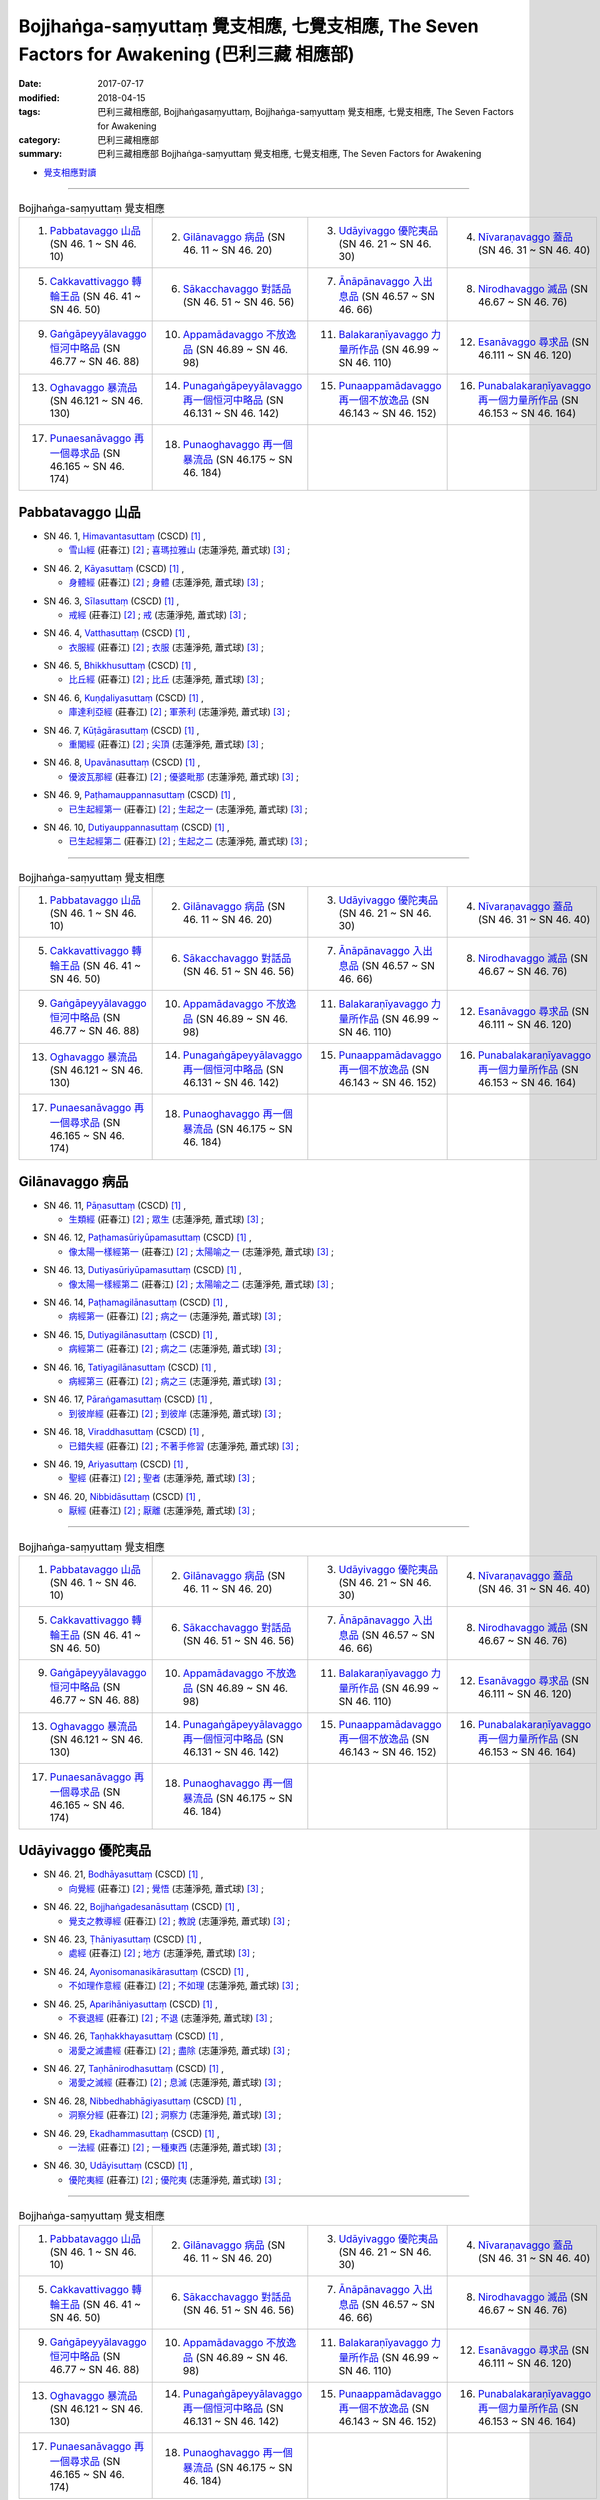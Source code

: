 Bojjhaṅga-saṃyuttaṃ 覺支相應, 七覺支相應, The Seven Factors for Awakening (巴利三藏 相應部)
##############################################################################################

:date: 2017-07-17
:modified: 2018-04-15
:tags: 巴利三藏相應部, Bojjhaṅgasaṃyuttaṃ, Bojjhaṅga-saṃyuttaṃ 覺支相應, 七覺支相應, The Seven Factors for Awakening
:category: 巴利三藏相應部
:summary: 巴利三藏相應部 Bojjhaṅga-saṃyuttaṃ 覺支相應, 七覺支相應, The Seven Factors for Awakening


- `覺支相應對讀 <{filename}sn46-bojjhanga-samyutta-parallel-reading%zh.rst>`__ 

------

.. list-table:: Bojjhaṅga-saṃyuttaṃ 覺支相應
  :widths: 25 25 25 25

  * - 1. `Pabbatavaggo 山品`_ (SN 46. 1 ~ SN 46. 10)
    - 2. `Gilānavaggo 病品`_ (SN 46. 11 ~ SN 46. 20)
    - 3. `Udāyivaggo 優陀夷品`_ (SN 46. 21 ~ SN 46. 30)
    - 4. `Nīvaraṇavaggo 蓋品`_ (SN 46. 31 ~ SN 46. 40)
  * - 5. `Cakkavattivaggo 轉輪王品`_ (SN 46. 41 ~ SN 46. 50)
    - 6. `Sākacchavaggo 對話品`_ (SN 46. 51 ~ SN 46. 56)
    - 7. `Ānāpānavaggo 入出息品`_ (SN 46.57 ~ SN 46. 66)
    - 8. `Nirodhavaggo 滅品`_ (SN 46.67 ~ SN 46. 76)
  * - 9. `Gaṅgāpeyyālavaggo 恒河中略品`_ (SN 46.77 ~ SN 46. 88)
    - 10. `Appamādavaggo 不放逸品`_ (SN 46.89 ~ SN 46. 98)
    - 11. `Balakaraṇīyavaggo 力量所作品`_ (SN 46.99 ~ SN 46. 110)
    - 12. `Esanāvaggo 尋求品`_ (SN 46.111 ~ SN 46. 120)
  * - 13. `Oghavaggo 暴流品`_ (SN 46.121 ~ SN 46. 130)
    - 14. `Punagaṅgāpeyyālavaggo 再一個恒河中略品`_ (SN 46.131 ~ SN 46. 142)
    - 15. `Punaappamādavaggo 再一個不放逸品`_ (SN 46.143 ~ SN 46. 152)
    - 16. `Punabalakaraṇīyavaggo 再一個力量所作品`_ (SN 46.153 ~ SN 46. 164)
  * - 17. `Punaesanāvaggo 再一個尋求品`_ (SN 46.165 ~ SN 46. 174)
    - 18. `Punaoghavaggo 再一個暴流品`_ (SN 46.175 ~ SN 46. 184)
    - 
    - 

Pabbatavaggo 山品
++++++++++++++++++++

.. _sn46_1:

- SN 46. 1, `Himavantasuttaṃ <http://www.tipitaka.org/romn/cscd/s0305m.mul1.xml>`__ (CSCD) [1]_ , 

  * `雪山經 <http://agama.buddhason.org/SN/SN1311.htm>`__ (莊春江) [2]_ ; `喜瑪拉雅山 <http://www.chilin.edu.hk/edu/report_section_detail.asp?section_id=61&id=352>`__ (志蓮淨苑, 蕭式球) [3]_ ;  


.. _sn46_2:

- SN 46. 2, `Kāyasuttaṃ <http://www.tipitaka.org/romn/cscd/s0305m.mul1.xml>`__ (CSCD) [1]_ , 

  * `身體經 <http://agama.buddhason.org/SN/SN1312.htm>`__ (莊春江) [2]_ ; `身體 <http://www.chilin.edu.hk/edu/report_section_detail.asp?section_id=61&id=352>`__ (志蓮淨苑, 蕭式球) [3]_ ;  


.. _sn46_3:

- SN 46. 3, `Sīlasuttaṃ <http://www.tipitaka.org/romn/cscd/s0305m.mul1.xml>`__ (CSCD) [1]_ , 

  * `戒經 <http://agama.buddhason.org/SN/SN1313.htm>`__ (莊春江) [2]_ ; `戒 <http://www.chilin.edu.hk/edu/report_section_detail.asp?section_id=61&id=352>`__ (志蓮淨苑, 蕭式球) [3]_ ;  


.. _sn46_4:

- SN 46. 4, `Vatthasuttaṃ <http://www.tipitaka.org/romn/cscd/s0305m.mul1.xml>`__ (CSCD) [1]_ , 

  * `衣服經 <http://agama.buddhason.org/SN/SN1314.htm>`__ (莊春江) [2]_ ; `衣服 <http://www.chilin.edu.hk/edu/report_section_detail.asp?section_id=61&id=352>`__ (志蓮淨苑, 蕭式球) [3]_ ;  


.. _sn46_5:

- SN 46. 5, `Bhikkhusuttaṃ <http://www.tipitaka.org/romn/cscd/s0305m.mul1.xml>`__ (CSCD) [1]_ , 

  * `比丘經 <http://agama.buddhason.org/SN/SN1315.htm>`__ (莊春江) [2]_ ; `比丘 <http://www.chilin.edu.hk/edu/report_section_detail.asp?section_id=61&id=352>`__ (志蓮淨苑, 蕭式球) [3]_ ;  


.. _sn46_6:

- SN 46. 6, `Kuṇḍaliyasuttaṃ <http://www.tipitaka.org/romn/cscd/s0305m.mul1.xml>`__ (CSCD) [1]_ , 

  * `庫達利亞經 <http://agama.buddhason.org/SN/SN1316.htm>`__ (莊春江) [2]_ ; `軍荼利 <http://www.chilin.edu.hk/edu/report_section_detail.asp?section_id=61&id=352&page_id=78:134>`__ (志蓮淨苑, 蕭式球) [3]_ ;  


.. _sn46_7:

- SN 46. 7, `Kūṭāgārasuttaṃ <http://www.tipitaka.org/romn/cscd/s0305m.mul1.xml>`__ (CSCD) [1]_ , 

  * `重閣經 <http://agama.buddhason.org/SN/SN1317.htm>`__ (莊春江) [2]_ ; `尖頂 <http://www.chilin.edu.hk/edu/report_section_detail.asp?section_id=61&id=352&page_id=78:134>`__ (志蓮淨苑, 蕭式球) [3]_ ;  


.. _sn46_8:

- SN 46. 8, `Upavānasuttaṃ <http://www.tipitaka.org/romn/cscd/s0305m.mul1.xml>`__ (CSCD) [1]_ , 

  * `優波瓦那經 <http://agama.buddhason.org/SN/SN1318.htm>`__ (莊春江) [2]_ ; `優婆毗那 <http://www.chilin.edu.hk/edu/report_section_detail.asp?section_id=61&id=352&page_id=78:134>`__ (志蓮淨苑, 蕭式球) [3]_ ;  


.. _sn46_9:

- SN 46. 9, `Paṭhamauppannasuttaṃ <http://www.tipitaka.org/romn/cscd/s0305m.mul1.xml>`__ (CSCD) [1]_ , 

  * `已生起經第一 <http://agama.buddhason.org/SN/SN1319.htm>`__ (莊春江) [2]_ ; `生起之一 <http://www.chilin.edu.hk/edu/report_section_detail.asp?section_id=61&id=352&page_id=78:134>`__ (志蓮淨苑, 蕭式球) [3]_ ;  


.. _sn46_10:

- SN 46. 10, `Dutiyauppannasuttaṃ <http://www.tipitaka.org/romn/cscd/s0305m.mul1.xml>`__ (CSCD) [1]_ , 

  * `已生起經第二 <http://agama.buddhason.org/SN/SN1320.htm>`__ (莊春江) [2]_ ; `生起之二 <http://www.chilin.edu.hk/edu/report_section_detail.asp?section_id=61&id=352&page_id=78:134>`__ (志蓮淨苑, 蕭式球) [3]_ ;  

------

.. list-table:: Bojjhaṅga-saṃyuttaṃ 覺支相應
  :widths: 25 25 25 25

  * - 1. `Pabbatavaggo 山品`_ (SN 46. 1 ~ SN 46. 10)
    - 2. `Gilānavaggo 病品`_ (SN 46. 11 ~ SN 46. 20)
    - 3. `Udāyivaggo 優陀夷品`_ (SN 46. 21 ~ SN 46. 30)
    - 4. `Nīvaraṇavaggo 蓋品`_ (SN 46. 31 ~ SN 46. 40)
  * - 5. `Cakkavattivaggo 轉輪王品`_ (SN 46. 41 ~ SN 46. 50)
    - 6. `Sākacchavaggo 對話品`_ (SN 46. 51 ~ SN 46. 56)
    - 7. `Ānāpānavaggo 入出息品`_ (SN 46.57 ~ SN 46. 66)
    - 8. `Nirodhavaggo 滅品`_ (SN 46.67 ~ SN 46. 76)
  * - 9. `Gaṅgāpeyyālavaggo 恒河中略品`_ (SN 46.77 ~ SN 46. 88)
    - 10. `Appamādavaggo 不放逸品`_ (SN 46.89 ~ SN 46. 98)
    - 11. `Balakaraṇīyavaggo 力量所作品`_ (SN 46.99 ~ SN 46. 110)
    - 12. `Esanāvaggo 尋求品`_ (SN 46.111 ~ SN 46. 120)
  * - 13. `Oghavaggo 暴流品`_ (SN 46.121 ~ SN 46. 130)
    - 14. `Punagaṅgāpeyyālavaggo 再一個恒河中略品`_ (SN 46.131 ~ SN 46. 142)
    - 15. `Punaappamādavaggo 再一個不放逸品`_ (SN 46.143 ~ SN 46. 152)
    - 16. `Punabalakaraṇīyavaggo 再一個力量所作品`_ (SN 46.153 ~ SN 46. 164)
  * - 17. `Punaesanāvaggo 再一個尋求品`_ (SN 46.165 ~ SN 46. 174)
    - 18. `Punaoghavaggo 再一個暴流品`_ (SN 46.175 ~ SN 46. 184)
    - 
    - 

Gilānavaggo 病品
+++++++++++++++++++

.. _sn46_11:

- SN 46. 11, `Pāṇasuttaṃ <http://www.tipitaka.org/romn/cscd/s0305m.mul1.xml>`__ (CSCD) [1]_ , 

  * `生類經 <http://agama.buddhason.org/SN/SN1321.htm>`__ (莊春江) [2]_ ; `眾生 <http://www.chilin.edu.hk/edu/report_section_detail.asp?section_id=61&id=352&page_id=134:225>`__ (志蓮淨苑, 蕭式球) [3]_ ;  


.. _sn46_12:

- SN 46. 12, `Paṭhamasūriyūpamasuttaṃ <http://www.tipitaka.org/romn/cscd/s0305m.mul1.xml>`__ (CSCD) [1]_ , 

  * `像太陽一樣經第一 <http://agama.buddhason.org/SN/SN1322.htm>`__ (莊春江) [2]_ ; `太陽喻之一 <http://www.chilin.edu.hk/edu/report_section_detail.asp?section_id=61&id=352&page_id=134:225>`__ (志蓮淨苑, 蕭式球) [3]_ ;  


.. _sn46_13:

- SN 46. 13, `Dutiyasūriyūpamasuttaṃ <http://www.tipitaka.org/romn/cscd/s0305m.mul1.xml>`__ (CSCD) [1]_ , 

  * `像太陽一樣經第二 <http://agama.buddhason.org/SN/SN1323.htm>`__ (莊春江) [2]_ ; `太陽喻之二 <http://www.chilin.edu.hk/edu/report_section_detail.asp?section_id=61&id=352&page_id=134:225>`__ (志蓮淨苑, 蕭式球) [3]_ ;  


.. _sn46_14:

- SN 46. 14, `Paṭhamagilānasuttaṃ <http://www.tipitaka.org/romn/cscd/s0305m.mul1.xml>`__ (CSCD) [1]_ , 

  * `病經第一 <http://agama.buddhason.org/SN/SN1324.htm>`__ (莊春江) [2]_ ; `病之一 <http://www.chilin.edu.hk/edu/report_section_detail.asp?section_id=61&id=352&page_id=134:225>`__ (志蓮淨苑, 蕭式球) [3]_ ;  


.. _sn46_15:

- SN 46. 15, `Dutiyagilānasuttaṃ <http://www.tipitaka.org/romn/cscd/s0305m.mul1.xml>`__ (CSCD) [1]_ , 

  * `病經第二 <http://agama.buddhason.org/SN/SN1325.htm>`__ (莊春江) [2]_ ; `病之二 <http://www.chilin.edu.hk/edu/report_section_detail.asp?section_id=61&id=352&page_id=134:225>`__ (志蓮淨苑, 蕭式球) [3]_ ;  


.. _sn46_16:

- SN 46. 16, `Tatiyagilānasuttaṃ <http://www.tipitaka.org/romn/cscd/s0305m.mul1.xml>`__ (CSCD) [1]_ , 

  * `病經第三 <http://agama.buddhason.org/SN/SN1326.htm>`__ (莊春江) [2]_ ; `病之三 <http://www.chilin.edu.hk/edu/report_section_detail.asp?section_id=61&id=352&page_id=134:225>`__ (志蓮淨苑, 蕭式球) [3]_ ;  


.. _sn46_17:

- SN 46. 17, `Pāraṅgamasuttaṃ <http://www.tipitaka.org/romn/cscd/s0305m.mul1.xml>`__ (CSCD) [1]_ , 

  * `到彼岸經 <http://agama.buddhason.org/SN/SN1327.htm>`__ (莊春江) [2]_ ; `到彼岸 <http://www.chilin.edu.hk/edu/report_section_detail.asp?section_id=61&id=352&page_id=134:225>`__ (志蓮淨苑, 蕭式球) [3]_ ;  


.. _sn46_18:

- SN 46. 18, `Viraddhasuttaṃ <http://www.tipitaka.org/romn/cscd/s0305m.mul1.xml>`__ (CSCD) [1]_ , 

  * `已錯失經 <http://agama.buddhason.org/SN/SN1328.htm>`__ (莊春江) [2]_ ; `不著手修習 <http://www.chilin.edu.hk/edu/report_section_detail.asp?section_id=61&id=352&page_id=134:225>`__ (志蓮淨苑, 蕭式球) [3]_ ;  


.. _sn46_19:

- SN 46. 19, `Ariyasuttaṃ <http://www.tipitaka.org/romn/cscd/s0305m.mul1.xml>`__ (CSCD) [1]_ , 

  * `聖經 <http://agama.buddhason.org/SN/SN1329.htm>`__ (莊春江) [2]_ ; `聖者 <http://www.chilin.edu.hk/edu/report_section_detail.asp?section_id=61&id=352&page_id=134:225>`__ (志蓮淨苑, 蕭式球) [3]_ ;  


.. _sn46_20:

- SN 46. 20, `Nibbidāsuttaṃ <http://www.tipitaka.org/romn/cscd/s0305m.mul1.xml>`__ (CSCD) [1]_ , 

  * `厭經 <http://agama.buddhason.org/SN/SN1330.htm>`__ (莊春江) [2]_ ; `厭離 <http://www.chilin.edu.hk/edu/report_section_detail.asp?section_id=61&id=352&page_id=134:225>`__ (志蓮淨苑, 蕭式球) [3]_ ;  


------

.. list-table:: Bojjhaṅga-saṃyuttaṃ 覺支相應
  :widths: 25 25 25 25

  * - 1. `Pabbatavaggo 山品`_ (SN 46. 1 ~ SN 46. 10)
    - 2. `Gilānavaggo 病品`_ (SN 46. 11 ~ SN 46. 20)
    - 3. `Udāyivaggo 優陀夷品`_ (SN 46. 21 ~ SN 46. 30)
    - 4. `Nīvaraṇavaggo 蓋品`_ (SN 46. 31 ~ SN 46. 40)
  * - 5. `Cakkavattivaggo 轉輪王品`_ (SN 46. 41 ~ SN 46. 50)
    - 6. `Sākacchavaggo 對話品`_ (SN 46. 51 ~ SN 46. 56)
    - 7. `Ānāpānavaggo 入出息品`_ (SN 46.57 ~ SN 46. 66)
    - 8. `Nirodhavaggo 滅品`_ (SN 46.67 ~ SN 46. 76)
  * - 9. `Gaṅgāpeyyālavaggo 恒河中略品`_ (SN 46.77 ~ SN 46. 88)
    - 10. `Appamādavaggo 不放逸品`_ (SN 46.89 ~ SN 46. 98)
    - 11. `Balakaraṇīyavaggo 力量所作品`_ (SN 46.99 ~ SN 46. 110)
    - 12. `Esanāvaggo 尋求品`_ (SN 46.111 ~ SN 46. 120)
  * - 13. `Oghavaggo 暴流品`_ (SN 46.121 ~ SN 46. 130)
    - 14. `Punagaṅgāpeyyālavaggo 再一個恒河中略品`_ (SN 46.131 ~ SN 46. 142)
    - 15. `Punaappamādavaggo 再一個不放逸品`_ (SN 46.143 ~ SN 46. 152)
    - 16. `Punabalakaraṇīyavaggo 再一個力量所作品`_ (SN 46.153 ~ SN 46. 164)
  * - 17. `Punaesanāvaggo 再一個尋求品`_ (SN 46.165 ~ SN 46. 174)
    - 18. `Punaoghavaggo 再一個暴流品`_ (SN 46.175 ~ SN 46. 184)
    - 
    - 

Udāyivaggo 優陀夷品
++++++++++++++++++++++

.. _sn46_21:

- SN 46. 21, `Bodhāyasuttaṃ <http://www.tipitaka.org/romn/cscd/s0305m.mul1.xml>`__ (CSCD) [1]_ , 

  * `向覺經 <http://agama.buddhason.org/SN/SN1331.htm>`__ (莊春江) [2]_ ; `覺悟 <http://www.chilin.edu.hk/edu/report_section_detail.asp?section_id=61&id=352&page_id=225:287>`__ (志蓮淨苑, 蕭式球) [3]_ ;  


.. _sn46_22:

- SN 46. 22, `Bojjhaṅgadesanāsuttaṃ <http://www.tipitaka.org/romn/cscd/s0305m.mul1.xml>`__ (CSCD) [1]_ , 

  * `覺支之教導經 <http://agama.buddhason.org/SN/SN1332.htm>`__ (莊春江) [2]_ ; `教說 <http://www.chilin.edu.hk/edu/report_section_detail.asp?section_id=61&id=352&page_id=225:287>`__ (志蓮淨苑, 蕭式球) [3]_ ;  


.. _sn46_23:

- SN 46. 23, `Ṭhāniyasuttaṃ <http://www.tipitaka.org/romn/cscd/s0305m.mul1.xml>`__ (CSCD) [1]_ , 

  * `處經 <http://agama.buddhason.org/SN/SN1333.htm>`__ (莊春江) [2]_ ; `地方 <http://www.chilin.edu.hk/edu/report_section_detail.asp?section_id=61&id=352&page_id=225:287>`__ (志蓮淨苑, 蕭式球) [3]_ ;  


.. _sn46_24:

- SN 46. 24, `Ayonisomanasikārasuttaṃ <http://www.tipitaka.org/romn/cscd/s0305m.mul1.xml>`__ (CSCD) [1]_ , 

  * `不如理作意經 <http://agama.buddhason.org/SN/SN1334.htm>`__ (莊春江) [2]_ ; `不如理 <http://www.chilin.edu.hk/edu/report_section_detail.asp?section_id=61&id=352&page_id=225:287>`__ (志蓮淨苑, 蕭式球) [3]_ ;  


.. _sn46_25:

- SN 46. 25, `Aparihāniyasuttaṃ <http://www.tipitaka.org/romn/cscd/s0305m.mul1.xml>`__ (CSCD) [1]_ , 

  * `不衰退經 <http://agama.buddhason.org/SN/SN1335.htm>`__ (莊春江) [2]_ ; `不退 <http://www.chilin.edu.hk/edu/report_section_detail.asp?section_id=61&id=352&page_id=225:287>`__ (志蓮淨苑, 蕭式球) [3]_ ;  


.. _sn46_26:

- SN 46. 26, `Taṇhakkhayasuttaṃ <http://www.tipitaka.org/romn/cscd/s0305m.mul1.xml>`__ (CSCD) [1]_ , 

  * `渴愛之滅盡經 <http://agama.buddhason.org/SN/SN1336.htm>`__ (莊春江) [2]_ ; `盡除 <http://www.chilin.edu.hk/edu/report_section_detail.asp?section_id=61&id=352&page_id=225:287>`__ (志蓮淨苑, 蕭式球) [3]_ ;  


.. _sn46_27:

- SN 46. 27, `Taṇhānirodhasuttaṃ <http://www.tipitaka.org/romn/cscd/s0305m.mul1.xml>`__ (CSCD) [1]_ , 

  * `渴愛之滅經 <http://agama.buddhason.org/SN/SN1337.htm>`__ (莊春江) [2]_ ; `息滅 <http://www.chilin.edu.hk/edu/report_section_detail.asp?section_id=61&id=352&page_id=225:287>`__ (志蓮淨苑, 蕭式球) [3]_ ;  


.. _sn46_28:

- SN 46. 28, `Nibbedhabhāgiyasuttaṃ <http://www.tipitaka.org/romn/cscd/s0305m.mul1.xml>`__ (CSCD) [1]_ , 

  * `洞察分經 <http://agama.buddhason.org/SN/SN1338.htm>`__ (莊春江) [2]_ ; `洞察力 <http://www.chilin.edu.hk/edu/report_section_detail.asp?section_id=61&id=352&page_id=287:328>`__ (志蓮淨苑, 蕭式球) [3]_ ;  


.. _sn46_29:

- SN 46. 29, `Ekadhammasuttaṃ <http://www.tipitaka.org/romn/cscd/s0305m.mul1.xml>`__ (CSCD) [1]_ , 

  * `一法經 <http://agama.buddhason.org/SN/SN1339.htm>`__ (莊春江) [2]_ ; `一種東西 <http://www.chilin.edu.hk/edu/report_section_detail.asp?section_id=61&id=352&page_id=287:328>`__ (志蓮淨苑, 蕭式球) [3]_ ;  


.. _sn46_30:

- SN 46. 30, `Udāyisuttaṃ <http://www.tipitaka.org/romn/cscd/s0305m.mul1.xml>`__ (CSCD) [1]_ , 

  * `優陀夷經 <http://agama.buddhason.org/SN/SN1340.htm>`__ (莊春江) [2]_ ; `優陀夷 <http://www.chilin.edu.hk/edu/report_section_detail.asp?section_id=61&id=352&page_id=287:328>`__ (志蓮淨苑, 蕭式球) [3]_ ;  

------

.. list-table:: Bojjhaṅga-saṃyuttaṃ 覺支相應
  :widths: 25 25 25 25

  * - 1. `Pabbatavaggo 山品`_ (SN 46. 1 ~ SN 46. 10)
    - 2. `Gilānavaggo 病品`_ (SN 46. 11 ~ SN 46. 20)
    - 3. `Udāyivaggo 優陀夷品`_ (SN 46. 21 ~ SN 46. 30)
    - 4. `Nīvaraṇavaggo 蓋品`_ (SN 46. 31 ~ SN 46. 40)
  * - 5. `Cakkavattivaggo 轉輪王品`_ (SN 46. 41 ~ SN 46. 50)
    - 6. `Sākacchavaggo 對話品`_ (SN 46. 51 ~ SN 46. 56)
    - 7. `Ānāpānavaggo 入出息品`_ (SN 46.57 ~ SN 46. 66)
    - 8. `Nirodhavaggo 滅品`_ (SN 46.67 ~ SN 46. 76)
  * - 9. `Gaṅgāpeyyālavaggo 恒河中略品`_ (SN 46.77 ~ SN 46. 88)
    - 10. `Appamādavaggo 不放逸品`_ (SN 46.89 ~ SN 46. 98)
    - 11. `Balakaraṇīyavaggo 力量所作品`_ (SN 46.99 ~ SN 46. 110)
    - 12. `Esanāvaggo 尋求品`_ (SN 46.111 ~ SN 46. 120)
  * - 13. `Oghavaggo 暴流品`_ (SN 46.121 ~ SN 46. 130)
    - 14. `Punagaṅgāpeyyālavaggo 再一個恒河中略品`_ (SN 46.131 ~ SN 46. 142)
    - 15. `Punaappamādavaggo 再一個不放逸品`_ (SN 46.143 ~ SN 46. 152)
    - 16. `Punabalakaraṇīyavaggo 再一個力量所作品`_ (SN 46.153 ~ SN 46. 164)
  * - 17. `Punaesanāvaggo 再一個尋求品`_ (SN 46.165 ~ SN 46. 174)
    - 18. `Punaoghavaggo 再一個暴流品`_ (SN 46.175 ~ SN 46. 184)
    - 
    - 

Nīvaraṇavaggo 蓋品
+++++++++++++++++++++

.. _sn46_31:

- SN 46. 31, `Paṭhamakusalasuttaṃ <http://www.tipitaka.org/romn/cscd/s0305m.mul1.xml>`__ (CSCD) [1]_ , 

  * `善經第一 <http://agama.buddhason.org/SN/SN1341.htm>`__ (莊春江) [2]_ ; `善之一 <http://www.chilin.edu.hk/edu/report_section_detail.asp?section_id=61&id=352&page_id=328:387>`__ (志蓮淨苑, 蕭式球) [3]_ ;  


.. _sn46_32:

- SN 46. 32, `Dutiyakusalasuttaṃ <http://www.tipitaka.org/romn/cscd/s0305m.mul1.xml>`__ (CSCD) [1]_ , 

  * `善經第二 <http://agama.buddhason.org/SN/SN1342.htm>`__ (莊春江) [2]_ ; `善之二 <http://www.chilin.edu.hk/edu/report_section_detail.asp?section_id=61&id=352&page_id=328:387>`__ (志蓮淨苑, 蕭式球) [3]_ ;  


.. _sn46_33:

- SN 46. 33, `Upakkilesasuttaṃ <http://www.tipitaka.org/romn/cscd/s0305m.mul1.xml>`__ (CSCD) [1]_ , 

  * `隨雜染經 <http://agama.buddhason.org/SN/SN1343.htm>`__ (莊春江) [2]_ ; `污穢之一 <http://www.chilin.edu.hk/edu/report_section_detail.asp?section_id=61&id=352&page_id=328:387>`__ (志蓮淨苑, 蕭式球) [3]_ ;  


.. _sn46_34:

- SN 46. 34, `Anupakkilesasuttaṃ <http://www.tipitaka.org/romn/cscd/s0305m.mul1.xml>`__ (CSCD) [1]_ , 

  * `非隨雜染經 <http://agama.buddhason.org/SN/SN1344.htm>`__ (莊春江) [2]_ ; `污穢之二 <http://www.chilin.edu.hk/edu/report_section_detail.asp?section_id=61&id=352&page_id=328:387>`__ (志蓮淨苑, 蕭式球) [3]_ ;  


.. _sn46_35:

- SN 46. 35, `Ayonisomanasikārasuttaṃ <http://www.tipitaka.org/romn/cscd/s0305m.mul1.xml>`__ (CSCD) [1]_ , 

  * `不如理作意經 <http://agama.buddhason.org/SN/SN1345.htm>`__ (莊春江) [2]_ ; `如理之一 <http://www.chilin.edu.hk/edu/report_section_detail.asp?section_id=61&id=352&page_id=328:387>`__ (志蓮淨苑, 蕭式球) [3]_ ;  


.. _sn46_36:

- SN 46. 36, `Yonisomanasikārasuttaṃ <http://www.tipitaka.org/romn/cscd/s0305m.mul1.xml>`__ (CSCD) [1]_ , 

  * `如理作意經 <http://agama.buddhason.org/SN/SN1346.htm>`__ (莊春江) [2]_ ; `如理之二 <http://www.chilin.edu.hk/edu/report_section_detail.asp?section_id=61&id=352&page_id=328:387>`__ (志蓮淨苑, 蕭式球) [3]_ ;  


.. _sn46_37:

- SN 46. 37, `Buddhisuttaṃ <http://www.tipitaka.org/romn/cscd/s0305m.mul1.xml>`__ (CSCD) [1]_ , 

  * `增長經 <http://agama.buddhason.org/SN/SN1347.htm>`__ (莊春江) [2]_ ; `成長 <http://www.chilin.edu.hk/edu/report_section_detail.asp?section_id=61&id=352&page_id=387:458>`__ (志蓮淨苑, 蕭式球) [3]_ ;  


.. _sn46_38:

- SN 46. 38, `Āvaraṇanīvaraṇasuttaṃ <http://www.tipitaka.org/romn/cscd/s0305m.mul1.xml>`__ (CSCD) [1]_ , 

  * `障礙與蓋經 <http://agama.buddhason.org/SN/SN1348.htm>`__ (莊春江) [2]_ ; `障蓋與五蓋 <http://www.chilin.edu.hk/edu/report_section_detail.asp?section_id=61&id=352&page_id=387:458>`__ (志蓮淨苑, 蕭式球) [3]_ ;  


.. _sn46_39:

- SN 46. 39, `Rukkhasuttaṃ <http://www.tipitaka.org/romn/cscd/s0305m.mul1.xml>`__ (CSCD) [1]_ , 

  * `樹木經 <http://agama.buddhason.org/SN/SN1349.htm>`__ (莊春江) [2]_ ; `樹 <http://www.chilin.edu.hk/edu/report_section_detail.asp?section_id=61&id=352&page_id=387:458>`__ (志蓮淨苑, 蕭式球) [3]_ ;  


.. _sn46_40:

- SN 46. 40, `Nīvaraṇasuttaṃ <http://www.tipitaka.org/romn/cscd/s0305m.mul1.xml>`__ (CSCD) [1]_ , 

  * `蓋經 <http://agama.buddhason.org/SN/SN1350.htm>`__ (莊春江) [2]_ ; `五蓋 <http://www.chilin.edu.hk/edu/report_section_detail.asp?section_id=61&id=352&page_id=387:458>`__ (志蓮淨苑, 蕭式球) [3]_ ;  


------

.. list-table:: Bojjhaṅga-saṃyuttaṃ 覺支相應
  :widths: 25 25 25 25

  * - 1. `Pabbatavaggo 山品`_ (SN 46. 1 ~ SN 46. 10)
    - 2. `Gilānavaggo 病品`_ (SN 46. 11 ~ SN 46. 20)
    - 3. `Udāyivaggo 優陀夷品`_ (SN 46. 21 ~ SN 46. 30)
    - 4. `Nīvaraṇavaggo 蓋品`_ (SN 46. 31 ~ SN 46. 40)
  * - 5. `Cakkavattivaggo 轉輪王品`_ (SN 46. 41 ~ SN 46. 50)
    - 6. `Sākacchavaggo 對話品`_ (SN 46. 51 ~ SN 46. 56)
    - 7. `Ānāpānavaggo 入出息品`_ (SN 46.57 ~ SN 46. 66)
    - 8. `Nirodhavaggo 滅品`_ (SN 46.67 ~ SN 46. 76)
  * - 9. `Gaṅgāpeyyālavaggo 恒河中略品`_ (SN 46.77 ~ SN 46. 88)
    - 10. `Appamādavaggo 不放逸品`_ (SN 46.89 ~ SN 46. 98)
    - 11. `Balakaraṇīyavaggo 力量所作品`_ (SN 46.99 ~ SN 46. 110)
    - 12. `Esanāvaggo 尋求品`_ (SN 46.111 ~ SN 46. 120)
  * - 13. `Oghavaggo 暴流品`_ (SN 46.121 ~ SN 46. 130)
    - 14. `Punagaṅgāpeyyālavaggo 再一個恒河中略品`_ (SN 46.131 ~ SN 46. 142)
    - 15. `Punaappamādavaggo 再一個不放逸品`_ (SN 46.143 ~ SN 46. 152)
    - 16. `Punabalakaraṇīyavaggo 再一個力量所作品`_ (SN 46.153 ~ SN 46. 164)
  * - 17. `Punaesanāvaggo 再一個尋求品`_ (SN 46.165 ~ SN 46. 174)
    - 18. `Punaoghavaggo 再一個暴流品`_ (SN 46.175 ~ SN 46. 184)
    - 
    - 

Cakkavattivaggo 轉輪王品
++++++++++++++++++++++++++

.. _sn46_41:

- SN 46. 41, `Vidhāsuttaṃ <http://www.tipitaka.org/romn/cscd/s0305m.mul1.xml>`__ (CSCD) [1]_ , 

  * `慢經 <http://agama.buddhason.org/SN/SN1351.htm>`__ (莊春江) [2]_ ; `分別心 <http://www.chilin.edu.hk/edu/report_section_detail.asp?section_id=61&id=352&page_id=458:525>`__ (志蓮淨苑, 蕭式球) [3]_ ;  


.. _sn46_42:

- SN 46. 42, `Cakkavattisuttaṃ <http://www.tipitaka.org/romn/cscd/s0305m.mul1.xml>`__ (CSCD) [1]_ , 

  * `轉輪經 <http://agama.buddhason.org/SN/SN1352.htm>`__ (莊春江) [2]_ ; `轉輪王 <http://www.chilin.edu.hk/edu/report_section_detail.asp?section_id=61&id=352&page_id=458:525>`__ (志蓮淨苑, 蕭式球) [3]_ ;  


.. _sn46_43:

- SN 46. 43, `Mārasuttaṃ <http://www.tipitaka.org/romn/cscd/s0305m.mul1.xml>`__ (CSCD) [1]_ , 

  * `魔經 <http://agama.buddhason.org/SN/SN1353.htm>`__ (莊春江) [2]_ ; `魔羅 <http://www.chilin.edu.hk/edu/report_section_detail.asp?section_id=61&id=352&page_id=458:525>`__ (志蓮淨苑, 蕭式球) [3]_ ;  


.. _sn46_44:

- SN 46. 44, `Duppaññasuttaṃ <http://www.tipitaka.org/romn/cscd/s0305m.mul1.xml>`__ (CSCD) [1]_ , 

  * `劣慧經 <http://agama.buddhason.org/SN/SN1354.htm>`__ (莊春江) [2]_ ; `劣慧 <http://www.chilin.edu.hk/edu/report_section_detail.asp?section_id=61&id=352&page_id=458:525>`__ (志蓮淨苑, 蕭式球) [3]_ ;  


.. _sn46_45:

- SN 46. 45, `Paññavantasuttaṃ <http://www.tipitaka.org/romn/cscd/s0305m.mul1.xml>`__ (CSCD) [1]_ , 

  * `有慧經 <http://agama.buddhason.org/SN/SN1355.htm>`__ (莊春江) [2]_ ; `智慧 <http://www.chilin.edu.hk/edu/report_section_detail.asp?section_id=61&id=352&page_id=458:525>`__ (志蓮淨苑, 蕭式球) [3]_ ;  


.. _sn46_46:

- SN 46. 46, `Daliddasuttaṃ <http://www.tipitaka.org/romn/cscd/s0305m.mul1.xml>`__ (CSCD) [1]_ , 

  * `貧窮者經 <http://agama.buddhason.org/SN/SN1356.htm>`__ (莊春江) [2]_ ; `貧乏 <http://www.chilin.edu.hk/edu/report_section_detail.asp?section_id=61&id=352&page_id=458:525>`__ (志蓮淨苑, 蕭式球) [3]_ ;  


.. _sn46_47:

- SN 46. 47, `Adaliddasuttaṃ <http://www.tipitaka.org/romn/cscd/s0305m.mul1.xml>`__ (CSCD) [1]_ , 

  * `非貧窮者經 <http://agama.buddhason.org/SN/SN1357.htm>`__ (莊春江) [2]_ ; `不貧乏 <http://www.chilin.edu.hk/edu/report_section_detail.asp?section_id=61&id=352&page_id=458:525>`__ (志蓮淨苑, 蕭式球) [3]_ ;  


.. _sn46_48:

- SN 46. 48, `Ādiccasuttaṃ <http://www.tipitaka.org/romn/cscd/s0305m.mul1.xml>`__ (CSCD) [1]_ , 

  * `太陽經 <http://agama.buddhason.org/SN/SN1358.htm>`__ (莊春江) [2]_ ; `太陽 <http://www.chilin.edu.hk/edu/report_section_detail.asp?section_id=61&id=352&page_id=458:525>`__ (志蓮淨苑, 蕭式球) [3]_ ;  


.. _sn46_49:

- SN 46. 49, `Ajjhattikaṅgasuttaṃ <http://www.tipitaka.org/romn/cscd/s0305m.mul1.xml>`__ (CSCD) [1]_ , 

  * `內支經 <http://agama.buddhason.org/SN/SN1359.htm>`__ (莊春江) [2]_ ; `因素之一 <http://www.chilin.edu.hk/edu/report_section_detail.asp?section_id=61&id=352&page_id=458:525>`__ (志蓮淨苑, 蕭式球) [3]_ ;  


.. _sn46_50:

- SN 46. 50, `Bāhiraṅgasuttaṃ <http://www.tipitaka.org/romn/cscd/s0305m.mul1.xml>`__ (CSCD) [1]_ , 

  * `外支經 <http://agama.buddhason.org/SN/SN1360.htm>`__ (莊春江) [2]_ ; `因素之二 <http://www.chilin.edu.hk/edu/report_section_detail.asp?section_id=61&id=352&page_id=458:525>`__ (志蓮淨苑, 蕭式球) [3]_ ;  


------

.. list-table:: Bojjhaṅga-saṃyuttaṃ 覺支相應
  :widths: 25 25 25 25

  * - 1. `Pabbatavaggo 山品`_ (SN 46. 1 ~ SN 46. 10)
    - 2. `Gilānavaggo 病品`_ (SN 46. 11 ~ SN 46. 20)
    - 3. `Udāyivaggo 優陀夷品`_ (SN 46. 21 ~ SN 46. 30)
    - 4. `Nīvaraṇavaggo 蓋品`_ (SN 46. 31 ~ SN 46. 40)
  * - 5. `Cakkavattivaggo 轉輪王品`_ (SN 46. 41 ~ SN 46. 50)
    - 6. `Sākacchavaggo 對話品`_ (SN 46. 51 ~ SN 46. 56)
    - 7. `Ānāpānavaggo 入出息品`_ (SN 46.57 ~ SN 46. 66)
    - 8. `Nirodhavaggo 滅品`_ (SN 46.67 ~ SN 46. 76)
  * - 9. `Gaṅgāpeyyālavaggo 恒河中略品`_ (SN 46.77 ~ SN 46. 88)
    - 10. `Appamādavaggo 不放逸品`_ (SN 46.89 ~ SN 46. 98)
    - 11. `Balakaraṇīyavaggo 力量所作品`_ (SN 46.99 ~ SN 46. 110)
    - 12. `Esanāvaggo 尋求品`_ (SN 46.111 ~ SN 46. 120)
  * - 13. `Oghavaggo 暴流品`_ (SN 46.121 ~ SN 46. 130)
    - 14. `Punagaṅgāpeyyālavaggo 再一個恒河中略品`_ (SN 46.131 ~ SN 46. 142)
    - 15. `Punaappamādavaggo 再一個不放逸品`_ (SN 46.143 ~ SN 46. 152)
    - 16. `Punabalakaraṇīyavaggo 再一個力量所作品`_ (SN 46.153 ~ SN 46. 164)
  * - 17. `Punaesanāvaggo 再一個尋求品`_ (SN 46.165 ~ SN 46. 174)
    - 18. `Punaoghavaggo 再一個暴流品`_ (SN 46.175 ~ SN 46. 184)
    - 
    - 

Sākacchavaggo 對話品
+++++++++++++++++++++++

.. _sn46_51:

- SN 46. 51, `Āhārasuttaṃ <http://www.tipitaka.org/romn/cscd/s0305m.mul1.xml>`__ (CSCD) [1]_ , 

  * `食經 <http://agama.buddhason.org/SN/SN1361.htm>`__ (莊春江) [2]_ ; `食糧 <http://www.chilin.edu.hk/edu/report_section_detail.asp?section_id=61&id=352&page_id=525:589>`__ (志蓮淨苑, 蕭式球) [3]_ ;  


.. _sn46_52:

- SN 46. 52, `Pariyāyasuttaṃ <http://www.tipitaka.org/romn/cscd/s0305m.mul1.xml>`__ (CSCD) [1]_ , 

  * `法門經 <http://agama.buddhason.org/SN/SN1362.htm>`__ (莊春江) [2]_ ; `法義 <http://www.chilin.edu.hk/edu/report_section_detail.asp?section_id=61&id=352&page_id=525:589>`__ (志蓮淨苑, 蕭式球) [3]_ ;  


.. _sn46_53:

- SN 46. 53, `Aggisuttaṃ <http://www.tipitaka.org/romn/cscd/s0305m.mul1.xml>`__ (CSCD) [1]_ , 

  * `火經 <http://agama.buddhason.org/SN/SN1363.htm>`__ (莊春江) [2]_ ; `火 <http://www.chilin.edu.hk/edu/report_section_detail.asp?section_id=61&id=352&page_id=589:637>`__ (志蓮淨苑, 蕭式球) [3]_ ;  


.. _sn46_54:

- SN 46. 54, `Mettāsahagatasuttaṃ <http://www.tipitaka.org/romn/cscd/s0305m.mul1.xml>`__ (CSCD) [1]_ , 

  * `慈俱行經 <http://agama.buddhason.org/SN/SN1364.htm>`__ (莊春江) [2]_ ; `慈心 <http://www.chilin.edu.hk/edu/report_section_detail.asp?section_id=61&id=352&page_id=589:637>`__ (志蓮淨苑, 蕭式球) [3]_ ;  


.. _sn46_55:

- SN 46. 55, `Saṅgāravasuttaṃ <http://www.tipitaka.org/romn/cscd/s0305m.mul1.xml>`__ (CSCD) [1]_ , 

  * `傷歌邏經 <http://agama.buddhason.org/SN/SN1365.htm>`__ (莊春江) [2]_ ; `僧伽羅婆 <http://www.chilin.edu.hk/edu/report_section_detail.asp?section_id=61&id=352&page_id=637:709>`__ (志蓮淨苑, 蕭式球) [3]_ ;  


.. _sn46_56:

- SN 46. 56, `Abhayasuttaṃ <http://www.tipitaka.org/romn/cscd/s0305m.mul1.xml>`__ (CSCD) [1]_ , 

  * `無畏經 <http://agama.buddhason.org/SN/SN1366.htm>`__ (莊春江) [2]_ ; `無畏 <http://www.chilin.edu.hk/edu/report_section_detail.asp?section_id=61&id=352&page_id=637:709>`__ (志蓮淨苑, 蕭式球) [3]_ ;  


------

.. list-table:: Bojjhaṅga-saṃyuttaṃ 覺支相應
  :widths: 25 25 25 25

  * - 1. `Pabbatavaggo 山品`_ (SN 46. 1 ~ SN 46. 10)
    - 2. `Gilānavaggo 病品`_ (SN 46. 11 ~ SN 46. 20)
    - 3. `Udāyivaggo 優陀夷品`_ (SN 46. 21 ~ SN 46. 30)
    - 4. `Nīvaraṇavaggo 蓋品`_ (SN 46. 31 ~ SN 46. 40)
  * - 5. `Cakkavattivaggo 轉輪王品`_ (SN 46. 41 ~ SN 46. 50)
    - 6. `Sākacchavaggo 對話品`_ (SN 46. 51 ~ SN 46. 56)
    - 7. `Ānāpānavaggo 入出息品`_ (SN 46.57 ~ SN 46. 66)
    - 8. `Nirodhavaggo 滅品`_ (SN 46.67 ~ SN 46. 76)
  * - 9. `Gaṅgāpeyyālavaggo 恒河中略品`_ (SN 46.77 ~ SN 46. 88)
    - 10. `Appamādavaggo 不放逸品`_ (SN 46.89 ~ SN 46. 98)
    - 11. `Balakaraṇīyavaggo 力量所作品`_ (SN 46.99 ~ SN 46. 110)
    - 12. `Esanāvaggo 尋求品`_ (SN 46.111 ~ SN 46. 120)
  * - 13. `Oghavaggo 暴流品`_ (SN 46.121 ~ SN 46. 130)
    - 14. `Punagaṅgāpeyyālavaggo 再一個恒河中略品`_ (SN 46.131 ~ SN 46. 142)
    - 15. `Punaappamādavaggo 再一個不放逸品`_ (SN 46.143 ~ SN 46. 152)
    - 16. `Punabalakaraṇīyavaggo 再一個力量所作品`_ (SN 46.153 ~ SN 46. 164)
  * - 17. `Punaesanāvaggo 再一個尋求品`_ (SN 46.165 ~ SN 46. 174)
    - 18. `Punaoghavaggo 再一個暴流品`_ (SN 46.175 ~ SN 46. 184)
    - 
    - 

Ānāpānavaggo 入出息品
++++++++++++++++++++++++++

.. _sn46_57:

- SN 46. 57, `Aṭṭhikamahapphalasuttaṃ <http://www.tipitaka.org/romn/cscd/s0305m.mul1.xml>`__ (CSCD) [1]_ , 

  * `骨之大果經 <http://agama.buddhason.org/SN/SN1367.htm>`__ (莊春江) [2]_ ; `白骨 <http://www.chilin.edu.hk/edu/report_section_detail.asp?section_id=61&id=352&page_id=709:815>`__ (志蓮淨苑, 蕭式球) [3]_ ;  


.. _sn46_58:

- SN 46. 58, `Puḷavakasuttaṃ <http://www.tipitaka.org/romn/cscd/s0305m.mul1.xml>`__ (CSCD) [1]_ , 

  * `蟲經 <http://agama.buddhason.org/SN/SN1368.htm>`__ (莊春江) [2]_ ; `屍蟲 <http://www.chilin.edu.hk/edu/report_section_detail.asp?section_id=61&id=352&page_id=709:815>`__ (志蓮淨苑, 蕭式球) [3]_ ;  


.. _sn46_59:

- SN 46. 59, `Vinīlakasuttaṃ <http://www.tipitaka.org/romn/cscd/s0305m.mul1.xml>`__ (CSCD) [1]_ , 

  * `青瘀經 <http://agama.buddhason.org/SN/SN1369.htm>`__ (莊春江) [2]_ ; `發黑 <http://www.chilin.edu.hk/edu/report_section_detail.asp?section_id=61&id=352&page_id=709:815>`__ (志蓮淨苑, 蕭式球) [3]_ ;  


.. _sn46_60:

- SN 46. 60, `Vicchiddakasuttaṃ <http://www.tipitaka.org/romn/cscd/s0305m.mul1.xml>`__ (CSCD) [1]_ , 

  * `斷壞經 <http://agama.buddhason.org/SN/SN1370.htm>`__ (莊春江) [2]_ ; `腐爛 <http://www.chilin.edu.hk/edu/report_section_detail.asp?section_id=61&id=352&page_id=709:815>`__ (志蓮淨苑, 蕭式球) [3]_ ;  

.. _sn46_61:

- SN 46. 61, `Uddhumātakasuttaṃ <http://www.tipitaka.org/romn/cscd/s0305m.mul1.xml>`__ (CSCD) [1]_ , 

  * `已腫脹經 <http://agama.buddhason.org/SN/SN1371.htm>`__ (莊春江) [2]_ ; `腫脹 <http://www.chilin.edu.hk/edu/report_section_detail.asp?section_id=61&id=352&page_id=709:815>`__ (志蓮淨苑, 蕭式球) [3]_ ;  


.. _sn46_62:

- SN 46. 62, `Mettāsuttaṃ <http://www.tipitaka.org/romn/cscd/s0305m.mul1.xml>`__ (CSCD) [1]_ , 

  * `慈經 <http://agama.buddhason.org/SN/SN1372.htm>`__ (莊春江) [2]_ ; `慈心 <http://www.chilin.edu.hk/edu/report_section_detail.asp?section_id=61&id=352&page_id=709:815>`__ (志蓮淨苑, 蕭式球) [3]_ ;  


.. _sn46_63:

- SN 46. 63, `Karuṇāsuttaṃ <http://www.tipitaka.org/romn/cscd/s0305m.mul1.xml>`__ (CSCD) [1]_ , 

  * `悲經 <http://agama.buddhason.org/SN/SN1373.htm>`__ (莊春江) [2]_ ; `悲心 <http://www.chilin.edu.hk/edu/report_section_detail.asp?section_id=61&id=352&page_id=709:815>`__ (志蓮淨苑, 蕭式球) [3]_ ;  


.. _sn46_64:

- SN 46. 64, `Muditāsuttaṃ <http://www.tipitaka.org/romn/cscd/s0305m.mul1.xml>`__ (CSCD) [1]_ , 

  * `喜悅經 <http://agama.buddhason.org/SN/SN1374.htm>`__ (莊春江) [2]_ ; `喜心 <http://www.chilin.edu.hk/edu/report_section_detail.asp?section_id=61&id=352&page_id=709:815>`__ (志蓮淨苑, 蕭式球) [3]_ ;  


.. _sn46_65:

- SN 46. 65, `Upekkhāsuttaṃ <http://www.tipitaka.org/romn/cscd/s0305m.mul1.xml>`__ (CSCD) [1]_ , 

  * `平靜經 <http://agama.buddhason.org/SN/SN1375.htm>`__ (莊春江) [2]_ ; `捨心 <http://www.chilin.edu.hk/edu/report_section_detail.asp?section_id=61&id=352&page_id=709:815>`__ (志蓮淨苑, 蕭式球) [3]_ ;  


.. _sn46_66:

- SN 46. 66, `Ānāpānasuttaṃ <http://www.tipitaka.org/romn/cscd/s0305m.mul1.xml>`__ (CSCD) [1]_ , 

  * `入出息經 <http://agama.buddhason.org/SN/SN1376.htm>`__ (莊春江) [2]_ ; `出入息 <http://www.chilin.edu.hk/edu/report_section_detail.asp?section_id=61&id=352&page_id=709:815>`__ (志蓮淨苑, 蕭式球) [3]_ ;  


------

.. list-table:: Bojjhaṅga-saṃyuttaṃ 覺支相應
  :widths: 25 25 25 25

  * - 1. `Pabbatavaggo 山品`_ (SN 46. 1 ~ SN 46. 10)
    - 2. `Gilānavaggo 病品`_ (SN 46. 11 ~ SN 46. 20)
    - 3. `Udāyivaggo 優陀夷品`_ (SN 46. 21 ~ SN 46. 30)
    - 4. `Nīvaraṇavaggo 蓋品`_ (SN 46. 31 ~ SN 46. 40)
  * - 5. `Cakkavattivaggo 轉輪王品`_ (SN 46. 41 ~ SN 46. 50)
    - 6. `Sākacchavaggo 對話品`_ (SN 46. 51 ~ SN 46. 56)
    - 7. `Ānāpānavaggo 入出息品`_ (SN 46.57 ~ SN 46. 66)
    - 8. `Nirodhavaggo 滅品`_ (SN 46.67 ~ SN 46. 76)
  * - 9. `Gaṅgāpeyyālavaggo 恒河中略品`_ (SN 46.77 ~ SN 46. 88)
    - 10. `Appamādavaggo 不放逸品`_ (SN 46.89 ~ SN 46. 98)
    - 11. `Balakaraṇīyavaggo 力量所作品`_ (SN 46.99 ~ SN 46. 110)
    - 12. `Esanāvaggo 尋求品`_ (SN 46.111 ~ SN 46. 120)
  * - 13. `Oghavaggo 暴流品`_ (SN 46.121 ~ SN 46. 130)
    - 14. `Punagaṅgāpeyyālavaggo 再一個恒河中略品`_ (SN 46.131 ~ SN 46. 142)
    - 15. `Punaappamādavaggo 再一個不放逸品`_ (SN 46.143 ~ SN 46. 152)
    - 16. `Punabalakaraṇīyavaggo 再一個力量所作品`_ (SN 46.153 ~ SN 46. 164)
  * - 17. `Punaesanāvaggo 再一個尋求品`_ (SN 46.165 ~ SN 46. 174)
    - 18. `Punaoghavaggo 再一個暴流品`_ (SN 46.175 ~ SN 46. 184)
    - 
    - 

Nirodhavaggo 滅品
+++++++++++++++++++

.. _sn46_67:

- SN 46. 67, `Asubhasuttaṃ <http://www.tipitaka.org/romn/cscd/s0305m.mul1.xml>`__ (CSCD) [1]_ , 

  * `不淨經 <http://agama.buddhason.org/SN/SN1377.htm>`__ (莊春江) [2]_ ; `不淨 <http://www.chilin.edu.hk/edu/report_section_detail.asp?section_id=61&id=352&page_id=815:856>`__ (志蓮淨苑, 蕭式球) [3]_ ;  


.. _sn46_68:

- SN 46. 68, `Maraṇasuttaṃ <http://www.tipitaka.org/romn/cscd/s0305m.mul1.xml>`__ (CSCD) [1]_ , 

  * `死經 <http://agama.buddhason.org/SN/SN1378.htm>`__ (莊春江) [2]_ ; `死 <http://www.chilin.edu.hk/edu/report_section_detail.asp?section_id=61&id=352&page_id=815:856>`__ (志蓮淨苑, 蕭式球) [3]_ ;  


.. _sn46_69:

- SN 46. 69, `Āhārepaṭikūlasuttaṃ <http://www.tipitaka.org/romn/cscd/s0305m.mul1.xml>`__ (CSCD) [1]_ , 

  * `厭逆食經 <http://agama.buddhason.org/SN/SN1379.htm>`__ (莊春江) [2]_ ; `厭離 <http://www.chilin.edu.hk/edu/report_section_detail.asp?section_id=61&id=352&page_id=815:856>`__ (志蓮淨苑, 蕭式球) [3]_ ;  


.. _sn46_70:

- SN 46. 70, `Anabhiratisuttaṃ <http://www.tipitaka.org/romn/cscd/s0305m.mul1.xml>`__ (CSCD) [1]_ , 

  * `不歡喜經 <http://agama.buddhason.org/SN/SN1380.htm>`__ (莊春江) [2]_ ; `不熱衷 <http://www.chilin.edu.hk/edu/report_section_detail.asp?section_id=61&id=352&page_id=815:856>`__ (志蓮淨苑, 蕭式球) [3]_ ;  


.. _sn46_71:

- SN 46. 71, `Aniccasuttaṃ <http://www.tipitaka.org/romn/cscd/s0305m.mul1.xml>`__ (CSCD) [1]_ , 

  * `無常經 <http://agama.buddhason.org/SN/SN1381.htm>`__ (莊春江) [2]_ ; `無常 <http://www.chilin.edu.hk/edu/report_section_detail.asp?section_id=61&id=352&page_id=815:856>`__ (志蓮淨苑, 蕭式球) [3]_ ;  


.. _sn46_72:

- SN 46. 72, `Dukkhasuttaṃ <http://www.tipitaka.org/romn/cscd/s0305m.mul1.xml>`__ (CSCD) [1]_ , 

  * `苦經 <http://agama.buddhason.org/SN/SN1382.htm>`__ (莊春江) [2]_ ; `苦 <http://www.chilin.edu.hk/edu/report_section_detail.asp?section_id=61&id=352&page_id=815:856>`__ (志蓮淨苑, 蕭式球) [3]_ ;  


.. _sn46_73:

- SN 46. 73, `Anattasuttaṃ <http://www.tipitaka.org/romn/cscd/s0305m.mul1.xml>`__ (CSCD) [1]_ , 

  * `無我經 <http://agama.buddhason.org/SN/SN1383.htm>`__ (莊春江) [2]_ ; `無我 <http://www.chilin.edu.hk/edu/report_section_detail.asp?section_id=61&id=352&page_id=815:856>`__ (志蓮淨苑, 蕭式球) [3]_ ;  


.. _sn46_74:

- SN 46. 74, `Pahānasuttaṃ <http://www.tipitaka.org/romn/cscd/s0305m.mul1.xml>`__ (CSCD) [1]_ , 

  * `捨斷經 <http://agama.buddhason.org/SN/SN1384.htm>`__ (莊春江) [2]_ ; `斷除 <http://www.chilin.edu.hk/edu/report_section_detail.asp?section_id=61&id=352&page_id=815:856>`__ (志蓮淨苑, 蕭式球) [3]_ ;  


.. _sn46_75:

- SN 46. 75, `Virāgasuttaṃ <http://www.tipitaka.org/romn/cscd/s0305m.mul1.xml>`__ (CSCD) [1]_ , 

  * `離貪經 <http://agama.buddhason.org/SN/SN1385.htm>`__ (莊春江) [2]_ ; `無欲 <http://www.chilin.edu.hk/edu/report_section_detail.asp?section_id=61&id=352&page_id=815:856>`__ (志蓮淨苑, 蕭式球) [3]_ ;  


.. _sn46_76:

- SN 46. 76, `Nirodhasuttaṃ <http://www.tipitaka.org/romn/cscd/s0305m.mul1.xml>`__ (CSCD) [1]_ , 

  * `滅經 <http://agama.buddhason.org/SN/SN1386.htm>`__ (莊春江) [2]_ ; `寂滅 <http://www.chilin.edu.hk/edu/report_section_detail.asp?section_id=61&id=352&page_id=815:856>`__ (志蓮淨苑, 蕭式球) [3]_ ;  


------

.. list-table:: Bojjhaṅga-saṃyuttaṃ 覺支相應
  :widths: 25 25 25 25

  * - 1. `Pabbatavaggo 山品`_ (SN 46. 1 ~ SN 46. 10)
    - 2. `Gilānavaggo 病品`_ (SN 46. 11 ~ SN 46. 20)
    - 3. `Udāyivaggo 優陀夷品`_ (SN 46. 21 ~ SN 46. 30)
    - 4. `Nīvaraṇavaggo 蓋品`_ (SN 46. 31 ~ SN 46. 40)
  * - 5. `Cakkavattivaggo 轉輪王品`_ (SN 46. 41 ~ SN 46. 50)
    - 6. `Sākacchavaggo 對話品`_ (SN 46. 51 ~ SN 46. 56)
    - 7. `Ānāpānavaggo 入出息品`_ (SN 46.57 ~ SN 46. 66)
    - 8. `Nirodhavaggo 滅品`_ (SN 46.67 ~ SN 46. 76)
  * - 9. `Gaṅgāpeyyālavaggo 恒河中略品`_ (SN 46.77 ~ SN 46. 88)
    - 10. `Appamādavaggo 不放逸品`_ (SN 46.89 ~ SN 46. 98)
    - 11. `Balakaraṇīyavaggo 力量所作品`_ (SN 46.99 ~ SN 46. 110)
    - 12. `Esanāvaggo 尋求品`_ (SN 46.111 ~ SN 46. 120)
  * - 13. `Oghavaggo 暴流品`_ (SN 46.121 ~ SN 46. 130)
    - 14. `Punagaṅgāpeyyālavaggo 再一個恒河中略品`_ (SN 46.131 ~ SN 46. 142)
    - 15. `Punaappamādavaggo 再一個不放逸品`_ (SN 46.143 ~ SN 46. 152)
    - 16. `Punabalakaraṇīyavaggo 再一個力量所作品`_ (SN 46.153 ~ SN 46. 164)
  * - 17. `Punaesanāvaggo 再一個尋求品`_ (SN 46.165 ~ SN 46. 174)
    - 18. `Punaoghavaggo 再一個暴流品`_ (SN 46.175 ~ SN 46. 184)
    - 
    - 

Gaṅgāpeyyālavaggo 恒河中略品
++++++++++++++++++++++++++++++++

.. _sn46_77:

- SN 46. 77~88, `Gaṅgānadīādisuttaṃ <http://www.tipitaka.org/romn/cscd/s0305m.mul1.xml>`__ (CSCD) [1]_ , 

  * `恒河等經 <http://agama.buddhason.org/SN/SN1387.htm>`__ (莊春江) [2]_ ; `七十七至八十八經 <http://www.chilin.edu.hk/edu/report_section_detail.asp?section_id=61&id=352&page_id=856:0>`__ (志蓮淨苑, 蕭式球) [3]_ ;  


------

.. list-table:: Bojjhaṅga-saṃyuttaṃ 覺支相應
  :widths: 25 25 25 25

  * - 1. `Pabbatavaggo 山品`_ (SN 46. 1 ~ SN 46. 10)
    - 2. `Gilānavaggo 病品`_ (SN 46. 11 ~ SN 46. 20)
    - 3. `Udāyivaggo 優陀夷品`_ (SN 46. 21 ~ SN 46. 30)
    - 4. `Nīvaraṇavaggo 蓋品`_ (SN 46. 31 ~ SN 46. 40)
  * - 5. `Cakkavattivaggo 轉輪王品`_ (SN 46. 41 ~ SN 46. 50)
    - 6. `Sākacchavaggo 對話品`_ (SN 46. 51 ~ SN 46. 56)
    - 7. `Ānāpānavaggo 入出息品`_ (SN 46.57 ~ SN 46. 66)
    - 8. `Nirodhavaggo 滅品`_ (SN 46.67 ~ SN 46. 76)
  * - 9. `Gaṅgāpeyyālavaggo 恒河中略品`_ (SN 46.77 ~ SN 46. 88)
    - 10. `Appamādavaggo 不放逸品`_ (SN 46.89 ~ SN 46. 98)
    - 11. `Balakaraṇīyavaggo 力量所作品`_ (SN 46.99 ~ SN 46. 110)
    - 12. `Esanāvaggo 尋求品`_ (SN 46.111 ~ SN 46. 120)
  * - 13. `Oghavaggo 暴流品`_ (SN 46.121 ~ SN 46. 130)
    - 14. `Punagaṅgāpeyyālavaggo 再一個恒河中略品`_ (SN 46.131 ~ SN 46. 142)
    - 15. `Punaappamādavaggo 再一個不放逸品`_ (SN 46.143 ~ SN 46. 152)
    - 16. `Punabalakaraṇīyavaggo 再一個力量所作品`_ (SN 46.153 ~ SN 46. 164)
  * - 17. `Punaesanāvaggo 再一個尋求品`_ (SN 46.165 ~ SN 46. 174)
    - 18. `Punaoghavaggo 再一個暴流品`_ (SN 46.175 ~ SN 46. 184)
    - 
    - 

Appamādavaggo 不放逸品
+++++++++++++++++++++++++

.. _sn46_89:

- SN 46. 89~98, `Tathāgatādisuttaṃ <http://www.tipitaka.org/romn/cscd/s0305m.mul1.xml>`__ (CSCD) [1]_ , 

  * `如來等經 <http://agama.buddhason.org/SN/SN1388.htm>`__ (莊春江) [2]_ ; `八十九至九十八經 <http://www.chilin.edu.hk/edu/report_section_detail.asp?section_id=61&id=352&page_id=856:0>`__ (志蓮淨苑, 蕭式球) [3]_ ;  



------

.. list-table:: Bojjhaṅga-saṃyuttaṃ 覺支相應
  :widths: 25 25 25 25

  * - 1. `Pabbatavaggo 山品`_ (SN 46. 1 ~ SN 46. 10)
    - 2. `Gilānavaggo 病品`_ (SN 46. 11 ~ SN 46. 20)
    - 3. `Udāyivaggo 優陀夷品`_ (SN 46. 21 ~ SN 46. 30)
    - 4. `Nīvaraṇavaggo 蓋品`_ (SN 46. 31 ~ SN 46. 40)
  * - 5. `Cakkavattivaggo 轉輪王品`_ (SN 46. 41 ~ SN 46. 50)
    - 6. `Sākacchavaggo 對話品`_ (SN 46. 51 ~ SN 46. 56)
    - 7. `Ānāpānavaggo 入出息品`_ (SN 46.57 ~ SN 46. 66)
    - 8. `Nirodhavaggo 滅品`_ (SN 46.67 ~ SN 46. 76)
  * - 9. `Gaṅgāpeyyālavaggo 恒河中略品`_ (SN 46.77 ~ SN 46. 88)
    - 10. `Appamādavaggo 不放逸品`_ (SN 46.89 ~ SN 46. 98)
    - 11. `Balakaraṇīyavaggo 力量所作品`_ (SN 46.99 ~ SN 46. 110)
    - 12. `Esanāvaggo 尋求品`_ (SN 46.111 ~ SN 46. 120)
  * - 13. `Oghavaggo 暴流品`_ (SN 46.121 ~ SN 46. 130)
    - 14. `Punagaṅgāpeyyālavaggo 再一個恒河中略品`_ (SN 46.131 ~ SN 46. 142)
    - 15. `Punaappamādavaggo 再一個不放逸品`_ (SN 46.143 ~ SN 46. 152)
    - 16. `Punabalakaraṇīyavaggo 再一個力量所作品`_ (SN 46.153 ~ SN 46. 164)
  * - 17. `Punaesanāvaggo 再一個尋求品`_ (SN 46.165 ~ SN 46. 174)
    - 18. `Punaoghavaggo 再一個暴流品`_ (SN 46.175 ~ SN 46. 184)
    - 
    - 

Balakaraṇīyavaggo 力量所作品
+++++++++++++++++++++++++++++++

.. _sn46_99:

- SN 46. 99~110, `Balādisuttaṃ <http://www.tipitaka.org/romn/cscd/s0305m.mul1.xml>`__ (CSCD) [1]_ , 

  * `力量等經 <http://agama.buddhason.org/SN/SN1389.htm>`__ (莊春江) [2]_ ; `九十九至一一零經 <http://www.chilin.edu.hk/edu/report_section_detail.asp?section_id=61&id=352&page_id=856:0>`__ (志蓮淨苑, 蕭式球) [3]_ ;  


------

.. list-table:: Bojjhaṅga-saṃyuttaṃ 覺支相應
  :widths: 25 25 25 25

  * - 1. `Pabbatavaggo 山品`_ (SN 46. 1 ~ SN 46. 10)
    - 2. `Gilānavaggo 病品`_ (SN 46. 11 ~ SN 46. 20)
    - 3. `Udāyivaggo 優陀夷品`_ (SN 46. 21 ~ SN 46. 30)
    - 4. `Nīvaraṇavaggo 蓋品`_ (SN 46. 31 ~ SN 46. 40)
  * - 5. `Cakkavattivaggo 轉輪王品`_ (SN 46. 41 ~ SN 46. 50)
    - 6. `Sākacchavaggo 對話品`_ (SN 46. 51 ~ SN 46. 56)
    - 7. `Ānāpānavaggo 入出息品`_ (SN 46.57 ~ SN 46. 66)
    - 8. `Nirodhavaggo 滅品`_ (SN 46.67 ~ SN 46. 76)
  * - 9. `Gaṅgāpeyyālavaggo 恒河中略品`_ (SN 46.77 ~ SN 46. 88)
    - 10. `Appamādavaggo 不放逸品`_ (SN 46.89 ~ SN 46. 98)
    - 11. `Balakaraṇīyavaggo 力量所作品`_ (SN 46.99 ~ SN 46. 110)
    - 12. `Esanāvaggo 尋求品`_ (SN 46.111 ~ SN 46. 120)
  * - 13. `Oghavaggo 暴流品`_ (SN 46.121 ~ SN 46. 130)
    - 14. `Punagaṅgāpeyyālavaggo 再一個恒河中略品`_ (SN 46.131 ~ SN 46. 142)
    - 15. `Punaappamādavaggo 再一個不放逸品`_ (SN 46.143 ~ SN 46. 152)
    - 16. `Punabalakaraṇīyavaggo 再一個力量所作品`_ (SN 46.153 ~ SN 46. 164)
  * - 17. `Punaesanāvaggo 再一個尋求品`_ (SN 46.165 ~ SN 46. 174)
    - 18. `Punaoghavaggo 再一個暴流品`_ (SN 46.175 ~ SN 46. 184)
    - 
    - 

Esanāvaggo 尋求品
++++++++++++++++++++

.. _sn46_111:

- SN 46. 111~120, `Esanādisuttaṃ <http://www.tipitaka.org/romn/cscd/s0305m.mul1.xml>`__ (CSCD) [1]_ , 

  * `尋求等經 <http://agama.buddhason.org/SN/SN1390.htm>`__ (莊春江) [2]_ ; `一一一至一二零經 <http://www.chilin.edu.hk/edu/report_section_detail.asp?section_id=61&id=352&page_id=856:0>`__ (志蓮淨苑, 蕭式球) [3]_ ;  


------

.. list-table:: Bojjhaṅga-saṃyuttaṃ 覺支相應
  :widths: 25 25 25 25

  * - 1. `Pabbatavaggo 山品`_ (SN 46. 1 ~ SN 46. 10)
    - 2. `Gilānavaggo 病品`_ (SN 46. 11 ~ SN 46. 20)
    - 3. `Udāyivaggo 優陀夷品`_ (SN 46. 21 ~ SN 46. 30)
    - 4. `Nīvaraṇavaggo 蓋品`_ (SN 46. 31 ~ SN 46. 40)
  * - 5. `Cakkavattivaggo 轉輪王品`_ (SN 46. 41 ~ SN 46. 50)
    - 6. `Sākacchavaggo 對話品`_ (SN 46. 51 ~ SN 46. 56)
    - 7. `Ānāpānavaggo 入出息品`_ (SN 46.57 ~ SN 46. 66)
    - 8. `Nirodhavaggo 滅品`_ (SN 46.67 ~ SN 46. 76)
  * - 9. `Gaṅgāpeyyālavaggo 恒河中略品`_ (SN 46.77 ~ SN 46. 88)
    - 10. `Appamādavaggo 不放逸品`_ (SN 46.89 ~ SN 46. 98)
    - 11. `Balakaraṇīyavaggo 力量所作品`_ (SN 46.99 ~ SN 46. 110)
    - 12. `Esanāvaggo 尋求品`_ (SN 46.111 ~ SN 46. 120)
  * - 13. `Oghavaggo 暴流品`_ (SN 46.121 ~ SN 46. 130)
    - 14. `Punagaṅgāpeyyālavaggo 再一個恒河中略品`_ (SN 46.131 ~ SN 46. 142)
    - 15. `Punaappamādavaggo 再一個不放逸品`_ (SN 46.143 ~ SN 46. 152)
    - 16. `Punabalakaraṇīyavaggo 再一個力量所作品`_ (SN 46.153 ~ SN 46. 164)
  * - 17. `Punaesanāvaggo 再一個尋求品`_ (SN 46.165 ~ SN 46. 174)
    - 18. `Punaoghavaggo 再一個暴流品`_ (SN 46.175 ~ SN 46. 184)
    - 
    - 

Oghavaggo 暴流品
++++++++++++++++++

.. _sn46_121:

- SN 46. 121~129, `Oghādisuttaṃ <http://www.tipitaka.org/romn/cscd/s0305m.mul1.xml>`__ (CSCD) [1]_ , 

  * `暴流等經 <http://agama.buddhason.org/SN/SN1391.htm>`__ (莊春江) [2]_ ; `一二一至一三零經 <http://www.chilin.edu.hk/edu/report_section_detail.asp?section_id=61&id=352&page_id=856:0>`__ (志蓮淨苑, 蕭式球) [3]_ ;  


.. _sn46_130:

- SN 46. 130, `Uddhambhāgiyasuttaṃ <http://www.tipitaka.org/romn/cscd/s0305m.mul1.xml>`__ (CSCD) [1]_ , 

  * `上分經 <http://agama.buddhason.org/SN/SN1392.htm>`__ (莊春江) [2]_ ; `一二一至一三零經 <http://www.chilin.edu.hk/edu/report_section_detail.asp?section_id=61&id=352&page_id=856:0>`__ (志蓮淨苑, 蕭式球) [3]_ ;  

------

.. list-table:: Bojjhaṅga-saṃyuttaṃ 覺支相應
  :widths: 25 25 25 25

  * - 1. `Pabbatavaggo 山品`_ (SN 46. 1 ~ SN 46. 10)
    - 2. `Gilānavaggo 病品`_ (SN 46. 11 ~ SN 46. 20)
    - 3. `Udāyivaggo 優陀夷品`_ (SN 46. 21 ~ SN 46. 30)
    - 4. `Nīvaraṇavaggo 蓋品`_ (SN 46. 31 ~ SN 46. 40)
  * - 5. `Cakkavattivaggo 轉輪王品`_ (SN 46. 41 ~ SN 46. 50)
    - 6. `Sākacchavaggo 對話品`_ (SN 46. 51 ~ SN 46. 56)
    - 7. `Ānāpānavaggo 入出息品`_ (SN 46.57 ~ SN 46. 66)
    - 8. `Nirodhavaggo 滅品`_ (SN 46.67 ~ SN 46. 76)
  * - 9. `Gaṅgāpeyyālavaggo 恒河中略品`_ (SN 46.77 ~ SN 46. 88)
    - 10. `Appamādavaggo 不放逸品`_ (SN 46.89 ~ SN 46. 98)
    - 11. `Balakaraṇīyavaggo 力量所作品`_ (SN 46.99 ~ SN 46. 110)
    - 12. `Esanāvaggo 尋求品`_ (SN 46.111 ~ SN 46. 120)
  * - 13. `Oghavaggo 暴流品`_ (SN 46.121 ~ SN 46. 130)
    - 14. `Punagaṅgāpeyyālavaggo 再一個恒河中略品`_ (SN 46.131 ~ SN 46. 142)
    - 15. `Punaappamādavaggo 再一個不放逸品`_ (SN 46.143 ~ SN 46. 152)
    - 16. `Punabalakaraṇīyavaggo 再一個力量所作品`_ (SN 46.153 ~ SN 46. 164)
  * - 17. `Punaesanāvaggo 再一個尋求品`_ (SN 46.165 ~ SN 46. 174)
    - 18. `Punaoghavaggo 再一個暴流品`_ (SN 46.175 ~ SN 46. 184)
    - 
    - 

Punagaṅgāpeyyālavaggo 再一個恒河中略品
++++++++++++++++++++++++++++++++++++++++++

.. _sn46_131:

- SN 46. 131~142, `Punagaṅgānadīādisuttaṃ <http://www.tipitaka.org/romn/cscd/s0305m.mul1.xml>`__ (CSCD) [1]_ , 

  * `再一個恒河等經 <http://agama.buddhason.org/SN/SN1393.htm>`__ (莊春江) [2]_ ; `一三一至一四二經 <http://www.chilin.edu.hk/edu/report_section_detail.asp?section_id=61&id=352&page_id=856:0>`__ (志蓮淨苑, 蕭式球) [3]_ ;  


------

.. list-table:: Bojjhaṅga-saṃyuttaṃ 覺支相應
  :widths: 25 25 25 25

  * - 1. `Pabbatavaggo 山品`_ (SN 46. 1 ~ SN 46. 10)
    - 2. `Gilānavaggo 病品`_ (SN 46. 11 ~ SN 46. 20)
    - 3. `Udāyivaggo 優陀夷品`_ (SN 46. 21 ~ SN 46. 30)
    - 4. `Nīvaraṇavaggo 蓋品`_ (SN 46. 31 ~ SN 46. 40)
  * - 5. `Cakkavattivaggo 轉輪王品`_ (SN 46. 41 ~ SN 46. 50)
    - 6. `Sākacchavaggo 對話品`_ (SN 46. 51 ~ SN 46. 56)
    - 7. `Ānāpānavaggo 入出息品`_ (SN 46.57 ~ SN 46. 66)
    - 8. `Nirodhavaggo 滅品`_ (SN 46.67 ~ SN 46. 76)
  * - 9. `Gaṅgāpeyyālavaggo 恒河中略品`_ (SN 46.77 ~ SN 46. 88)
    - 10. `Appamādavaggo 不放逸品`_ (SN 46.89 ~ SN 46. 98)
    - 11. `Balakaraṇīyavaggo 力量所作品`_ (SN 46.99 ~ SN 46. 110)
    - 12. `Esanāvaggo 尋求品`_ (SN 46.111 ~ SN 46. 120)
  * - 13. `Oghavaggo 暴流品`_ (SN 46.121 ~ SN 46. 130)
    - 14. `Punagaṅgāpeyyālavaggo 再一個恒河中略品`_ (SN 46.131 ~ SN 46. 142)
    - 15. `Punaappamādavaggo 再一個不放逸品`_ (SN 46.143 ~ SN 46. 152)
    - 16. `Punabalakaraṇīyavaggo 再一個力量所作品`_ (SN 46.153 ~ SN 46. 164)
  * - 17. `Punaesanāvaggo 再一個尋求品`_ (SN 46.165 ~ SN 46. 174)
    - 18. `Punaoghavaggo 再一個暴流品`_ (SN 46.175 ~ SN 46. 184)
    - 
    - 

Punaappamādavaggo 再一個不放逸品
+++++++++++++++++++++++++++++++++++

.. _sn46_143:

- SN 46. 143~152, `Tathāgatādisuttaṃ <http://www.tipitaka.org/romn/cscd/s0305m.mul1.xml>`__ (CSCD) [1]_ , 

  * `如來等經 <http://agama.buddhason.org/SN/SN1394.htm>`__ (莊春江) [2]_ ; `一四三至一五二經 <http://www.chilin.edu.hk/edu/report_section_detail.asp?section_id=61&id=352&page_id=856:0>`__ (志蓮淨苑, 蕭式球) [3]_ ;  


------

.. list-table:: Bojjhaṅga-saṃyuttaṃ 覺支相應
  :widths: 25 25 25 25

  * - 1. `Pabbatavaggo 山品`_ (SN 46. 1 ~ SN 46. 10)
    - 2. `Gilānavaggo 病品`_ (SN 46. 11 ~ SN 46. 20)
    - 3. `Udāyivaggo 優陀夷品`_ (SN 46. 21 ~ SN 46. 30)
    - 4. `Nīvaraṇavaggo 蓋品`_ (SN 46. 31 ~ SN 46. 40)
  * - 5. `Cakkavattivaggo 轉輪王品`_ (SN 46. 41 ~ SN 46. 50)
    - 6. `Sākacchavaggo 對話品`_ (SN 46. 51 ~ SN 46. 56)
    - 7. `Ānāpānavaggo 入出息品`_ (SN 46.57 ~ SN 46. 66)
    - 8. `Nirodhavaggo 滅品`_ (SN 46.67 ~ SN 46. 76)
  * - 9. `Gaṅgāpeyyālavaggo 恒河中略品`_ (SN 46.77 ~ SN 46. 88)
    - 10. `Appamādavaggo 不放逸品`_ (SN 46.89 ~ SN 46. 98)
    - 11. `Balakaraṇīyavaggo 力量所作品`_ (SN 46.99 ~ SN 46. 110)
    - 12. `Esanāvaggo 尋求品`_ (SN 46.111 ~ SN 46. 120)
  * - 13. `Oghavaggo 暴流品`_ (SN 46.121 ~ SN 46. 130)
    - 14. `Punagaṅgāpeyyālavaggo 再一個恒河中略品`_ (SN 46.131 ~ SN 46. 142)
    - 15. `Punaappamādavaggo 再一個不放逸品`_ (SN 46.143 ~ SN 46. 152)
    - 16. `Punabalakaraṇīyavaggo 再一個力量所作品`_ (SN 46.153 ~ SN 46. 164)
  * - 17. `Punaesanāvaggo 再一個尋求品`_ (SN 46.165 ~ SN 46. 174)
    - 18. `Punaoghavaggo 再一個暴流品`_ (SN 46.175 ~ SN 46. 184)
    - 
    - 

Punabalakaraṇīyavaggo 再一個力量所作品
+++++++++++++++++++++++++++++++++++++++++

.. _sn46_153:

- SN 46. 153~164, `Punabalādisuttaṃ <http://www.tipitaka.org/romn/cscd/s0305m.mul1.xml>`__ (CSCD) [1]_ , 

  * `再一個力量所作品 <http://agama.buddhason.org/SN/SN1395.htm>`__ (莊春江) [2]_ ; `一五三至一六四經 <http://www.chilin.edu.hk/edu/report_section_detail.asp?section_id=61&id=352&page_id=856:0>`__ (志蓮淨苑, 蕭式球) [3]_ ;  


------

.. list-table:: Bojjhaṅga-saṃyuttaṃ 覺支相應
  :widths: 25 25 25 25

  * - 1. `Pabbatavaggo 山品`_ (SN 46. 1 ~ SN 46. 10)
    - 2. `Gilānavaggo 病品`_ (SN 46. 11 ~ SN 46. 20)
    - 3. `Udāyivaggo 優陀夷品`_ (SN 46. 21 ~ SN 46. 30)
    - 4. `Nīvaraṇavaggo 蓋品`_ (SN 46. 31 ~ SN 46. 40)
  * - 5. `Cakkavattivaggo 轉輪王品`_ (SN 46. 41 ~ SN 46. 50)
    - 6. `Sākacchavaggo 對話品`_ (SN 46. 51 ~ SN 46. 56)
    - 7. `Ānāpānavaggo 入出息品`_ (SN 46.57 ~ SN 46. 66)
    - 8. `Nirodhavaggo 滅品`_ (SN 46.67 ~ SN 46. 76)
  * - 9. `Gaṅgāpeyyālavaggo 恒河中略品`_ (SN 46.77 ~ SN 46. 88)
    - 10. `Appamādavaggo 不放逸品`_ (SN 46.89 ~ SN 46. 98)
    - 11. `Balakaraṇīyavaggo 力量所作品`_ (SN 46.99 ~ SN 46. 110)
    - 12. `Esanāvaggo 尋求品`_ (SN 46.111 ~ SN 46. 120)
  * - 13. `Oghavaggo 暴流品`_ (SN 46.121 ~ SN 46. 130)
    - 14. `Punagaṅgāpeyyālavaggo 再一個恒河中略品`_ (SN 46.131 ~ SN 46. 142)
    - 15. `Punaappamādavaggo 再一個不放逸品`_ (SN 46.143 ~ SN 46. 152)
    - 16. `Punabalakaraṇīyavaggo 再一個力量所作品`_ (SN 46.153 ~ SN 46. 164)
  * - 17. `Punaesanāvaggo 再一個尋求品`_ (SN 46.165 ~ SN 46. 174)
    - 18. `Punaoghavaggo 再一個暴流品`_ (SN 46.175 ~ SN 46. 184)
    - 
    - 

Punaesanāvaggo 再一個尋求品
++++++++++++++++++++++++++++++

.. _sn46_165:

- SN 46. 165~174, `Punaesanādisuttaṃ <http://www.tipitaka.org/romn/cscd/s0305m.mul1.xml>`__ (CSCD) [1]_ , 

  * `再一個尋求等經 <http://agama.buddhason.org/SN/SN1396.htm>`__ (莊春江) [2]_ ; `一六五至一七四經 <http://www.chilin.edu.hk/edu/report_section_detail.asp?section_id=61&id=352&page_id=856:0>`__ (志蓮淨苑, 蕭式球) [3]_ ;  


------

.. list-table:: Bojjhaṅga-saṃyuttaṃ 覺支相應
  :widths: 25 25 25 25

  * - 1. `Pabbatavaggo 山品`_ (SN 46. 1 ~ SN 46. 10)
    - 2. `Gilānavaggo 病品`_ (SN 46. 11 ~ SN 46. 20)
    - 3. `Udāyivaggo 優陀夷品`_ (SN 46. 21 ~ SN 46. 30)
    - 4. `Nīvaraṇavaggo 蓋品`_ (SN 46. 31 ~ SN 46. 40)
  * - 5. `Cakkavattivaggo 轉輪王品`_ (SN 46. 41 ~ SN 46. 50)
    - 6. `Sākacchavaggo 對話品`_ (SN 46. 51 ~ SN 46. 56)
    - 7. `Ānāpānavaggo 入出息品`_ (SN 46.57 ~ SN 46. 66)
    - 8. `Nirodhavaggo 滅品`_ (SN 46.67 ~ SN 46. 76)
  * - 9. `Gaṅgāpeyyālavaggo 恒河中略品`_ (SN 46.77 ~ SN 46. 88)
    - 10. `Appamādavaggo 不放逸品`_ (SN 46.89 ~ SN 46. 98)
    - 11. `Balakaraṇīyavaggo 力量所作品`_ (SN 46.99 ~ SN 46. 110)
    - 12. `Esanāvaggo 尋求品`_ (SN 46.111 ~ SN 46. 120)
  * - 13. `Oghavaggo 暴流品`_ (SN 46.121 ~ SN 46. 130)
    - 14. `Punagaṅgāpeyyālavaggo 再一個恒河中略品`_ (SN 46.131 ~ SN 46. 142)
    - 15. `Punaappamādavaggo 再一個不放逸品`_ (SN 46.143 ~ SN 46. 152)
    - 16. `Punabalakaraṇīyavaggo 再一個力量所作品`_ (SN 46.153 ~ SN 46. 164)
  * - 17. `Punaesanāvaggo 再一個尋求品`_ (SN 46.165 ~ SN 46. 174)
    - 18. `Punaoghavaggo 再一個暴流品`_ (SN 46.175 ~ SN 46. 184)
    - 
    - 

Punaoghavaggo 再一個暴流品
++++++++++++++++++++++++++++

.. _sn46_175:

- SN 46. 175~184, `Punaoghādisuttaṃ <http://www.tipitaka.org/romn/cscd/s0305m.mul1.xml>`__ (CSCD) [1]_ , 

  * `再一個暴流等經 <http://agama.buddhason.org/SN/SN1397.htm>`__ (莊春江) [2]_ ; `一七五至一八四經 <http://www.chilin.edu.hk/edu/report_section_detail.asp?section_id=61&id=352&page_id=856:0>`__ (志蓮淨苑, 蕭式球) [3]_ ;  

------

- `覺支相應對讀 <{filename}sn46-bojjhanga-samyutta-parallel-reading%zh.rst>`__ 

- `Saṃyuttanikāya 巴利大藏經 經藏 相應部 <{filename}samyutta-nikaaya%zh.rst>`__

- `Tipiṭaka 南傳大藏經; 巴利大藏經 <{filename}/articles/tipitaka/tipitaka%zh.rst>`__

------

備註：
+++++++

.. [1] 請參考： `The Pāḷi Tipitaka <http://www.tipitaka.org/>`__ ``*http://www.tipitaka.org/*`` (請於左邊選單“Tipiṭaka Scripts”中選 `Roman → Web <http://www.tipitaka.org/romn/>`__ → Tipiṭaka (Mūla) → Suttapiṭaka → Saṃyuttanikāya → Mahāvaggapāḷi → `2. Bojjhaṅgasaṃyuttaṃ <http://www.tipitaka.org/romn/cscd/s0305m.mul1.xml>`__ )。或可參考 `【國際內觀中心】(Vipassana Meditation <http://www.dhamma.org/>`__ (As Taught By S.N. Goenka in the tradition of Sayagyi U Ba Khin)所發行之《第六次結集》(巴利大藏經) CSCD ( `Chaṭṭha Saṅgāyana <http://www.tipitaka.org/chattha>`__ CD)。]

.. [2] 請參考： `臺灣【莊春江工作站】 <http://agama.buddhason.org/index.htm>`__ → `漢譯 相應部/Saṃyuttanikāyo <http://agama.buddhason.org/SN/index.htm>`__ → 46.覺支相應(請點選經號進入)：

.. [3] 請參考： `香港【志蓮淨苑】文化部--佛學園圃--5. 南傳佛教 <http://www.chilin.edu.hk/edu/report_section.asp?section_id=5>`__ -- 5.1.巴利文佛典選譯-- 5.1.3.相應部（或 `志蓮淨苑文化部--研究員工作--研究文章 <http://www.chilin.edu.hk/edu/work_paragraph.asp>`__ ） → 5.1.3.相應部： `46 覺支相應 <http://www.chilin.edu.hk/edu/report_section_detail.asp?section_id=61&id=352>`__ 


..
  2018.04.15 finish; 2018.04.12 rev. 
  create on 2017.07.17

